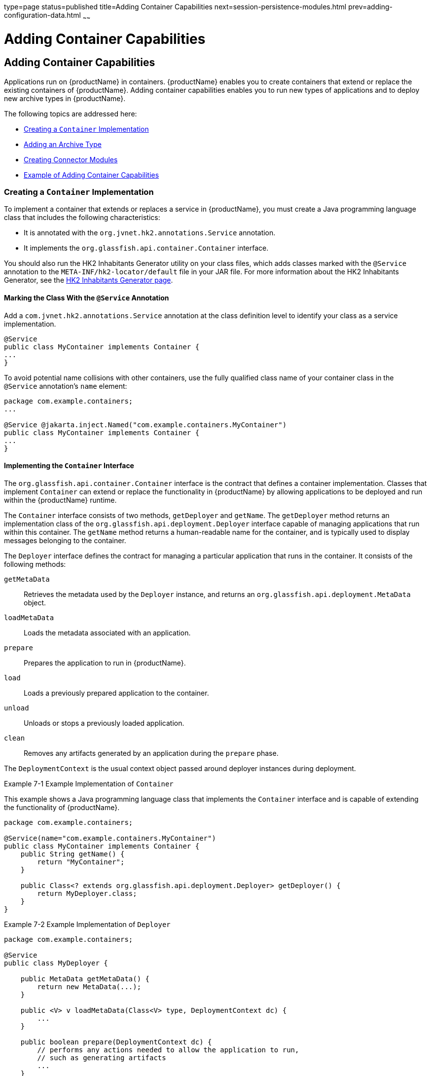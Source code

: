 type=page
status=published
title=Adding Container Capabilities
next=session-persistence-modules.html
prev=adding-configuration-data.html
~~~~~~

= Adding Container Capabilities

[[ghmon]]


[[adding-container-capabilities]]
== Adding Container Capabilities

Applications run on {productName} in containers. {productName}
enables you to create containers that extend or replace the existing
containers of {productName}. Adding container capabilities enables
you to run new types of applications and to deploy new archive types in
{productName}.

The following topics are addressed here:

* xref:#creating-a-container-implementation[Creating a `Container` Implementation]
* xref:#adding-an-archive-type[Adding an Archive Type]
* xref:#creating-connector-modules[Creating Connector Modules]
* xref:#example-of-adding-container-capabilities[Example of Adding Container Capabilities]

[[creating-a-container-implementation]]

=== Creating a `Container` Implementation

To implement a container that extends or replaces a service in {productName}, you must create a Java programming language class that includes
the following characteristics:

* It is annotated with the `org.jvnet.hk2.annotations.Service`
annotation.
* It implements the `org.glassfish.api.container.Container` interface.

You should also run the HK2 Inhabitants Generator utility on your class
files, which adds classes marked with the `@Service` annotation to the
`META-INF/hk2-locator/default` file in your JAR file. For more
information about the HK2 Inhabitants Generator, see the
https://hk2.java.net/inhabitant-generator.html[HK2 Inhabitants Generator
page].

[[marking-the-class-with-the-service-annotation]]

==== Marking the Class With the `@Service` Annotation

Add a `com.jvnet.hk2.annotations.Service` annotation at the class
definition level to identify your class as a service implementation.

[source,java]
----
@Service
public class MyContainer implements Container {
...
}
----

To avoid potential name collisions with other containers, use the fully
qualified class name of your container class in the `@Service`
annotation's `name` element:

[source,java]
----
package com.example.containers;
...

@Service @jakarta.inject.Named("com.example.containers.MyContainer")
public class MyContainer implements Container {
...
}
----

[[implementing-the-container-interface]]

==== Implementing the `Container` Interface

The `org.glassfish.api.container.Container` interface is the contract
that defines a container implementation. Classes that implement
`Container` can extend or replace the functionality in {productName}
by allowing applications to be deployed and run within the {productName} runtime.

The `Container` interface consists of two methods, `getDeployer` and
`getName`. The `getDeployer` method returns an implementation class of
the `org.glassfish.api.deployment.Deployer` interface capable of
managing applications that run within this container. The `getName`
method returns a human-readable name for the container, and is typically
used to display messages belonging to the container.

The `Deployer` interface defines the contract for managing a particular
application that runs in the container. It consists of the following
methods:

`getMetaData`::
  Retrieves the metadata used by the `Deployer` instance, and returns an
  `org.glassfish.api.deployment.MetaData` object.
`loadMetaData`::
  Loads the metadata associated with an application.
`prepare`::
  Prepares the application to run in {productName}.
`load`::
  Loads a previously prepared application to the container.
`unload`::
  Unloads or stops a previously loaded application.
`clean`::
  Removes any artifacts generated by an application during the `prepare`
  phase.

The `DeploymentContext` is the usual context object passed around
deployer instances during deployment.

[[ghojg]]
Example 7-1 Example Implementation of `Container`

This example shows a Java programming language class that implements the
`Container` interface and is capable of extending the functionality of
{productName}.

[source,java]
----
package com.example.containers;

@Service(name="com.example.containers.MyContainer")
public class MyContainer implements Container {
    public String getName() {
        return "MyContainer";
    }

    public Class<? extends org.glassfish.api.deployment.Deployer> getDeployer() {
        return MyDeployer.class;
    }
}
----

[[ghoiv]]
Example 7-2 Example Implementation of `Deployer`

[source,java]
----
package com.example.containers;

@Service
public class MyDeployer {

    public MetaData getMetaData() {
        return new MetaData(...);
    }

    public <V> v loadMetaData(Class<V> type, DeploymentContext dc) {
        ...
    }

    public boolean prepare(DeploymentContext dc) {
        // performs any actions needed to allow the application to run,
        // such as generating artifacts
        ...
    }

    public MyApplication load(MyContainer container, DeploymentContext dc) {
        // creates a new instance of an application
        MyApplication myApp = new MyApplication (...);
        ...
        // returns the application instance
        return myApp;
    }

    public void unload(MyApplication myApp, DeploymentContext dc) {
        // stops and removes the application
        ...
    }

    public void clean (DeploymentContext dc) {
        // cleans up any artifacts generated during prepare()
        ...
    }
}
----

[[adding-an-archive-type]]

=== Adding an Archive Type

An archive type is an abstraction of the archive file format. An archive
type can be implemented as a plain JAR file, as a directory layout, or a
custom type. By default, {productName} recognizes JAR based and
directory based archive types. A new container might require a new
archive type.

There are two sub-interfaces of the
`org.glassfish.api.deployment.archive.Archive` interface,
`org.glassfish.api.deployment.archive.ReadableArchive` and
`org.glassfish.api.deployment.archive.WritableArchive`. Typically
developers of new archive types will provide separate implementations of
`ReadableArchive` and `WritableArchive`, or a single implementation that
implements both `ReadableArchive` and `WritableArchive`.

Implementations of the `ReadableArchive` interface provide read access
to an archive type. `ReadableArchive` defines the following methods:

`getEntry(String name)`::
  Returns a `java.io.InputStream` for the specified entry name, or null
  if the entry doesn't exist.
`exists(String name)`::
  Returns a `boolean` value indicating whether the specified entry name
  exists.
`getEntrySize(String name)`::
  Returns the size of the specified entry as a `long` value.
`open(URI uri)`::
  Returns an archive for the given `java.net.URI`.
`getSubArchive(String name)`::
  Returns an instance of `ReadableArchive` for the specified sub-archive
  contained within the parent archive, or null if no such archive
  exists.
`exists()`::
  Returns a `boolean` value indicating whether this archive exists.
`delete()`::
  Deletes the archive, and returns a `boolean` value indicating whether
  the archive has been successfully deleted.
`renameTo(String name)`::
  Renames the archive to the specified name, and returns a `boolean`
  value indicating whether the archive has been successfully renamed.

Implementations of the `WritableArchive` interface provide write access
to the archive type. `WritableArchive` defines the following methods:

`create(URI uri)`::
  Creates a new archive with the given path, specified as a
  `java.net.URI`.
`closeEntry(WritableArchive subArchive)`::
  Closes the specified sub-archive contained within the parent archive.
`closeEntry()`::
  Closes the current entry.
`createSubArchive(String name)`::
  Creates a new sub-archive in the parent archive with the specified
  name, and returns it as a `WritableArchive` instance.
`putNextEntry(String name)`::
  Creates a new entry in the archive with the specified name, and
  returns it as a `java.io.OutputStream`.

[[implementing-the-archivehandler-interface]]

==== Implementing the `ArchiveHandler` Interface

An archive handler is responsible for handling the particular layout of
an archive. Jakarta EE defines a set of archives (WAR, JAR, and RAR, for
example), and each of these archives has an `ArchiveHandler` instance
associated with the archive type.

Each layout should have one handler associated with it. There is no
extension point support at this level; the archive handler's
responsibility is to give access to the classes and resources packaged
in the archive, and it should not contain any container-specific code.
The `java.lang.ClassLoader` returned by the handler is used by all the
containers in which the application will be deployed.

`ArchiveHandler` defines the following methods:

`getArchiveType()`::
  Returns the name of the archive type as a `String`. Typically, this is
  the archive extension, such as `jar` or `war`.
`getDefaultApplicationName(ReadableArchive archive)`::
  Returns the default name of the specified archive as a `String`.
  Typically this default name is the name part of the `URI` location of
  the archive.
`handles(ReadableArchive archive)`::
  Returns a `boolean` value indicating whether this implementation of
  `ArchiveHandler` can work with the specified archive.
`getClassLoader(DeploymentContext dc)`::
  Returns a `java.lang.ClassLoader` capable of loading all classes from
  the archive passed in by the `DeploymentContext` instance. Typically
  the `ClassLoader` will load classes in the scratch directory area,
  returned by `DeploymentContext.getScratchDir()`, as stubs and other
  artifacts are generated in the scratch directory.
`expand(ReadableArchive source, WritableArchive target)`::
  Prepares the `ReadableArchive`++'s++ source archive for loading into the
  container in a format the container accepts. Such preparation could be
  to expand a compressed archive, or possibly nothing at all if the
  source archive format is already in a state that the container can
  handle. This method returns the archive as an instance of
  `WritableArchive`.

[[creating-connector-modules]]

=== Creating Connector Modules

Connector modules are small add-on modules that consist of application
"sniffers" that associate application types with containers that can run
the application type. {productName} connector modules are separate
from the associated add-on module that delivers the container
implementation to allow {productName} to dynamically install and
configure containers on demand.

When a deployment request is received by the {productName} runtime:

1. The current `Sniffer` implementations are used to determine the application type.
2. Once an application type is found, the runtime looks for a running
container associated with that application type. If no running container
is found, the runtime attempts to install and configure the container
associated with the application type as defined by the `Sniffer` implementation.
3. The `Deployer` interface is used to prepare and load the implementation.

[[associating-file-types-with-containers-by-using-the-sniffer-interface]]

==== Associating File Types With Containers by Using the `Sniffer` Interface

Containers do not necessarily need to be installed on the local machine
for {productName} to recognize the container's application type.
{productName} uses a "sniffer" concept to study the artifacts in a
deployment request and to choose the associated container that handles
the application type that the user is trying to deploy. To create this
association, create a Java programming language class that implements
the `org.glassfish.api.container.Sniffer` interface. This implementation
can be as simple as looking for a specific file in the application's
archive (such as the presence of `WEB-INF/web.xml`), or as complicated
as running an annotation scanner to determine an XML-less archive (such
as enterprise bean annotations in a JAR file). A `Sniffer`
implementation must be as small as possible and must not load any of the
container's runtime classes.

A simple version of a `Sniffer` implementation uses the `handles` method
to check the existence of a file in the archive that denotes the
application type (as `WEB-INF/web.xml` denotes a web application).
Once a `Sniffer` implementation has detected that it can handle the
deployment request artifact, {productName} calls the `setUp` method.
The `setUp` method is responsible for setting up the container, which
can involve one or more of the following actions:

* Downloading the container's runtime (the first time that a container is used)
* Installing the container's runtime (the first time that a container is used)
* Setting up one or more repositories to access the runtime's classes
(these are implementations of the HK2 `com.sun.enterprise.module.Repository` interface,
such as the `com.sun.enterprise.module.impl.DirectoryBasedRepository` class)

The `setUp` method returns an array of the
`com.sun.enterprise.module.Module` objects required by the container.

The `Sniffer` interface defines the following methods:

`handles(ReadableArchive source, ClassLoader loader)`::
  Returns a `boolean` value indicating whether this `Sniffer`
  implementation can handle the specified archive.
`getURLPatterns()`::
  Returns a `String` array containing all URL patterns to apply against
  the request URL. If a pattern matches, the service method of the
  associated container is invoked.
`getAnnotationTypes()`::
  Returns a list of annotation types recognized by this `Sniffer`
  implementation. If an application archive contains one of the returned
  annotation types, the deployment process invokes the container's
  deployers as if the `handles` method had returned true.
`getModuleType()`::
  Returns the module type associated with this `Sniffer` implementation
  as a `String`.
`setup(String containerHome, Logger logger)`::
  Sets up the container libraries so that any dependent bundles from the
  connector JAR file will be made available to the HK2 runtime. The
  `setup` method returns an array of `com.sun.enterprise.module.Module`
  classes, which are definitions of container implementations. {productName} can then load these modules so that it can create an instance
  of the container's `Deployer` or `Container` implementations when it
  needs to. The module is locked as long as at least one module is
  loaded in the associated container.
`teardown()`::
  Removes a container and all associated modules in the HK2 modules
  subsystem.
`getContainerNames()`::
  Returns a `String` array containing the `Container` implementations
  that this `Sniffer` implementation enables.
`isUserVisible()`::
  Returns a `boolean` value indicating whether this `Sniffer`
  implementation should be visible to end-users.
`getDeploymentConfigurations(final ReadableArchive source)`::
  Returns a `Map<String, String>` of deployment configuration names to
  configurations from this `Sniffer` implementation for the specified
  application (the archive source). The names are created by {productName}; the configurations are the names of the files that contain
  configuration information (for example, `WEB-INF/web.xml` and possibly
  `WEB-INF/sun-web.xml` for a web application). If the
  `getDeploymentConfigurations` method encounters errors while searching
  or reading the specified archive source, it throws a
  `java.io.IOException`.

[[making-sniffer-implementations-available-to-the-glassfish-server]]

===== Making `Sniffer` Implementations Available to the {productName}

Package `Sniffer` implementation code into modules and install the
modules in the as-install``/modules`` directory. {productName} will
automatically discover these modules. If an administrator installs
connector modules that contain`Sniffer` implementations while {productName} is running, {productName} will pick them up at the next
deployment request.

[[example-of-adding-container-capabilities]]

=== Example of Adding Container Capabilities

This example shows a custom container and a web client of the container.
The example is comprised of the following code:

* Code for the container, which is shown in xref:#container-component-code[Container
Component Code]
* Code for a web client of the container, which is shown in
xref:#web-client-code[Web Client Code]

Code that defines the configuration data for the container component is
shown in link:adding-configuration-data.html#examples-of-adding-configuration-data-for-a-component[Examples of Adding
Configuration Data for a Component].

Code for an `asadmin` subcommand that updates the configuration data in
this example is shown in link:extending-asadmin.html#gkbdf[Example 4-7].

[[container-component-code]]

==== Container Component Code

The container component code is comprised of the classes and interfaces
that are listed in the following table. The table also provides a
cross-reference to the listing of each class or interface.

[width="100%",cols="<50%,<50%",options="header",]
|===
|Class or Interface |Listing
|`Greeter` |xref:#gkamr[Example 7-3]
|`GreeterContainer` |xref:#gkand[Example 7-4]
|`GreeterContainer` |xref:#gkamm[Example 7-5]
|`GreeterDeployer` |xref:#gkalo[Example 7-6]
|`GreeterSniffer` |xref:#gkaks[Example 7-7]
|===

[[gkamr]]
Example 7-3 Annotation to Denote a Container's Component

This example shows the code for defining a component of the `Greeter`
container.

[source,java]
----
package org.glassfish.examples.extension.greeter;

import java.lang.annotation.Retention;
import java.lang.annotation.RetentionPolicy;

/**
 * Simple annotation to denote Greeter's component
 */
@Retention(java.lang.annotation.RetentionPolicy.RUNTIME)
public @interface Greeter {

    /**
     * Name to uniquely identify different greeters
     *
     * @return a good greeter name
     */
    public String name();
}
----

[[gkand]]
Example 7-4 Application Container Class

This example shows the Java language class `GreeterAppContainer`, which
implements the `ApplicationContainer` interface.

[source,java]
----
package org.glassfish.examples.extension.greeter;

import org.glassfish.api.deployment.ApplicationContainer;
import org.glassfish.api.deployment.ApplicationContext;
import org.glassfish.api.deployment.archive.ReadableArchive;

import java.util.List;
import java.util.ArrayList;

public class GreeterAppContainer implements ApplicationContainer {

    final GreeterContainer ctr;
    final List<Class> componentClasses = new ArrayList<Class>();

    public GreeterAppContainer(GreeterContainer ctr) {
        this.ctr = ctr;
    }

    void addComponent(Class componentClass) {
        componentClasses.add(componentClass);
    }

    public Object getDescriptor() {
        return null;
    }

    public boolean start(ApplicationContext startupContext) throws Exception {
        for (Class componentClass : componentClasses) {
            try {
                Object component = componentClass.newInstance();
                Greeter greeter = (Greeter)
                     componentClass.getAnnotation(Greeter.class);
                ctr.habitat.addComponent(greeter.name(), component);
            } catch(Exception e) {
                throw new RuntimeException(e);
            }
        }
        return true;
    }

    public boolean stop(ApplicationContext stopContext) {
        for (Class componentClass : componentClasses) {
            ctr.habitat.removeAllByType(componentClass);
        }
        return true;
    }

    public boolean suspend() {
        return false;
    }

    public boolean resume() throws Exception {
        return false;
    }

    public ClassLoader getClassLoader() {
        return null;
    }
}
----

[[gkamm]]
Example 7-5 Container Class

This example shows the Java language class `GreeterContainer`, which
implements the `Container` interface.

[source,java]
----
package org.glassfish.examples.extension.greeter;

import org.glassfish.api.container.Container;
import org.glassfish.api.deployment.Deployer;
import org.jvnet.hk2.annotations.Service;
import org.jvnet.hk2.annotations.Inject;
import org.jvnet.hk2.component.Habitat;

@Service(name="org.glassfish.examples.extension.GreeterContainer")
public class GreeterContainer implements Container {

    @Inject
    Habitat habitat;

    public Class<? extends Deployer> getDeployer() {
        return GreeterDeployer.class;
    }

    public String getName() {
        return "greeter";
    }
}
----

[[gkalo]]
Example 7-6 Deployer Class

This example shows the Java language class `GreeterDeployer`, which
implements the `Deployer` interface.

[source,java]
----
package org.glassfish.examples.extension.greeter;

import org.glassfish.api.deployment.Deployer;
import org.glassfish.api.deployment.MetaData;
import org.glassfish.api.deployment.DeploymentContext;
import org.glassfish.api.deployment.ApplicationContainer;
import org.glassfish.api.deployment.archive.ReadableArchive;
import org.glassfish.api.container.Container;
import org.jvnet.hk2.annotations.Service;

import java.util.Enumeration;

@Service
public class GreeterDeployer
    implements Deployer<GreeterContainer, GreeterAppContainer> {

    public MetaData getMetaData() {
        return null;
    }

    public <V> V loadMetaData(Class<V> type, DeploymentContext context) {
        return null;
    }

    public boolean prepare(DeploymentContext context) {
        return false;
    }

    public GreeterAppContainer load(
        GreeterContainer container, DeploymentContext context) {

        GreeterAppContainer appCtr = new GreeterAppContainer(container);
        ClassLoader cl = context.getClassLoader();

        ReadableArchive ra = context.getOriginalSource();
        Enumeration<String> entries = ra.entries();
        while (entries.hasMoreElements()) {
            String entry = entries.nextElement();
            if (entry.endsWith(".class")) {
                String className = entryToClass(entry);
                try {
                    Class componentClass = cl.loadClass(className);
                    // ensure it is one of our component
                    if (componentClass.isAnnotationPresent(Greeter.class)) {
                        appCtr.addComponent(componentClass);
                    }
                } catch(Exception e) {
                    throw new RuntimeException(e);
                }

            }
        }
        return appCtr;
    }

    public void unload(GreeterAppContainer appContainer, DeploymentContext context) {

    }

    public void clean(DeploymentContext context) {

    }

    private String entryToClass(String entry) {
        String str = entry.substring("WEB-INF/classes/".length(), entry.length()-6);
        return str.replaceAll("/", ".");
    }
}
----

[[gkaks]]
Example 7-7 Sniffer Class

This example shows the Java language class `GreeterSniffer`, which
implements the `Sniffer` interface.

[source,java]
----
package org.glassfish.examples.extension.greeter;

import org.glassfish.api.container.Sniffer;
import org.glassfish.api.deployment.archive.ReadableArchive;
import org.glassfish.api.admin.config.ConfigParser;
import org.glassfish.examples.extension.greeter.config.GreeterContainerConfig;
import org.jvnet.hk2.annotations.Service;
import org.jvnet.hk2.annotations.Inject;
import org.jvnet.hk2.component.Habitat;
import com.sun.enterprise.module.Module;

import java.util.logging.Logger;
import java.util.Map;
import java.io.IOException;
import java.lang.annotation.Annotation;
import java.lang.reflect.Array;
import java.net.URL;

/**
 * @author Jerome Dochez
 */
@Service(name="greeter")
public class GreeterSniffer implements Sniffer {

    @Inject(optional=true)
    GreeterContainerConfig config=null;

    @Inject
    ConfigParser configParser;

    @Inject
    Habitat habitat;

    public boolean handles(ReadableArchive source, ClassLoader loader) {
        return false;
    }

    public String[] getURLPatterns() {
        return new String[0];
    }

    public Class<? extends Annotation>[] getAnnotationTypes() {
        Class<? extends Annotation>[] a = (Class<? extends Annotation>[]) Array.newInstance(Class.class, 1);
        a[0] = Greeter.class;
        return a;
    }

    public String getModuleType() {
        return "greeter";
    }

    public Module[] setup(String containerHome, Logger logger) throws IOException {
        if (config==null) {
            URL url = this.getClass().getClassLoader().getResource("init.xml");
            if (url!=null) {
                configParser.parseContainerConfig(
                    habitat, url, GreeterContainerConfig.class);
            }
        }
        return null;
    }

    public void tearDown() {

    }

    public String[] getContainersNames() {
        String[] c = { GreeterContainer.class.getName() };
        return c;
    }

    public boolean isUserVisible() {
        return true;
    }

    public Map<String, String> getDeploymentConfigurations
        (ReadableArchive source) throws IOException {
        return null;
    }

    public String[] getIncompatibleSnifferTypes() {
        return new String[0];
    }
}
----

[[web-client-code]]

==== Web Client Code

The web client code is comprised of the classes and resources that are
listed in the following table. The table also provides a cross-reference
to the listing of each class or resource.

[width="100%",cols="<50%,<50%",options="header",]
|===
|Class or Resource |Listing
|`HelloWorld` |xref:#gkaki[Example 7-8]
+
|`SimpleGreeter` |xref:#gkalf[Example 7-9]
+
|Deployment descriptor |xref:#gkaly[Example 7-10]
+
|===


[[gkaki]]
Example 7-8 Container Client Class

[source,java]
----
import components.SimpleGreeter;

import java.io.IOException;
import java.io.PrintWriter;
import jakarta.servlet.annotation.WebServlet;
import jakarta.servlet.*;
import jakarta.servlet.http.*;
import jakarta.annotation.Resource;


@WebServlet(urlPatterns={"/hello"})
public class HelloWorld extends HttpServlet {

    @Resource(name="Simple")
    SimpleGreeter greeter;

    public void doGet(HttpServletRequest req, HttpServletResponse res)
            throws IOException, ServletException {


        PrintWriter pw = res.getWriter();
        try {
            pw.println("Injected service is " + greeter);
            if (greeter!=null) {
                pw.println("SimpleService says " + greeter.saySomething());
                pw.println("<br>");
            }
        } catch(Exception e) {
            e.printStackTrace();
        }
    }
}
----

[[gkalf]]
Example 7-9 Component for Container Client

[source,java]
----
package components;

import org.glassfish.examples.extension.greeter.Greeter;

@Greeter(name="simple")
public class SimpleGreeter {

    public String saySomething() {
        return "Bonjour";
    }
}
----

[[gkaly]]
Example 7-10 Deployment Descriptor for Container Client

[source,xml]
----
<?xml version="1.0" encoding="UTF-8"?>
<web-app version="3.1"
  xmlns="http://xmlns.jcp.org/xml/ns/javaee"
  xmlns:xsi="http://www.w3.org/2001/XMLSchema-instance"
  xsi:schemaLocation=
    "http://xmlns.jcp.org/xml/ns/javaee
    http://xmlns.jcp.org/xml/ns/javaee/web-app_3_1.xsd">
</web-app>
----
